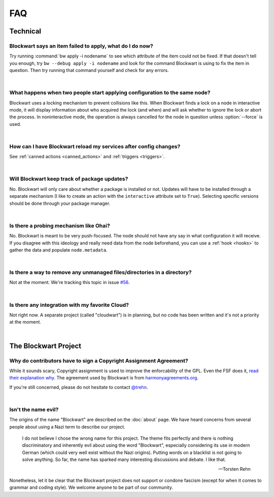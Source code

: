===
FAQ
===

Technical
#########

Blockwart says an item failed to apply, what do I do now?
---------------------------------------------------------

Try running :command:`bw apply -i nodename` to see which attribute of the item could not be fixed. If that doesn't tell you enough, try ``bw --debug apply -i nodename`` and look for the command Blockwart is using to fix the item in question. Then try running that command yourself and check for any errors.

|

What happens when two people start applying configuration to the same node?
---------------------------------------------------------------------------

Blockwart uses a locking mechanism to prevent collisions like this. When Blockwart finds a lock on a node in interactive mode, it will display information about who acquired the lock (and when) and will ask whether to ignore the lock or abort the process. In noninteractive mode, the operation is always cancelled for the node in question unless :option:`--force` is used.

|

How can I have Blockwart reload my services after config changes?
-----------------------------------------------------------------

See :ref:`canned actions <canned_actions>` and :ref:`triggers <triggers>`.

|

Will Blockwart keep track of package updates?
---------------------------------------------

No. Blockwart will only care about whether a package is installed or not. Updates will have to be installed through a separate mechanism (I like to create an action with the ``interactive`` attribute set to ``True``). Selecting specific versions should be done through your package manager.

|

Is there a probing mechanism like Ohai?
---------------------------------------

No. Blockwart is meant to be very push-focused. The node should not have any say in what configuration it will receive. If you disagree with this ideology and really need data from the node beforehand, you can use a :ref:`hook <hooks>` to gather the data and populate ``node.metadata``.

|

Is there a way to remove any unmanaged files/directories in a directory?
------------------------------------------------------------------------

Not at the moment. We're tracking this topic in issue `#56 <https://github.com/blockwart/blockwart/issues/56>`_.

|

Is there any integration with my favorite Cloud?
------------------------------------------------

Not right now. A separate project (called "cloudwart") is in planning, but no code has been written and it's not a priority at the moment.

|

The Blockwart Project
#####################

Why do contributors have to sign a Copyright Assignment Agreement?
------------------------------------------------------------------

While it sounds scary, Copyright assignment is used to improve the enforcability of the GPL. Even the FSF does it, `read their explanation why <http://www.gnu.org/licenses/why-assign.html>`_. The agreement used by Blockwart is from `harmonyagreements.org <http://harmonyagreements.org>`_.

If you're still concerned, please do not hesitate to contact `@trehn <https://twitter.com/trehn>`_.

|

Isn't the name evil?
--------------------

The origins of the name "Blockwart" are described on the :doc:`about` page. We have heard concerns from several people about using a Nazi term to describe our project.

	I do not believe I chose the wrong name for this project. The theme fits perfectly and there is nothing discriminatory and inherently evil about using the word "Blockwart", especially considering its use in modern German (which could very well exist without the Nazi origins). Putting words on a blacklist is not going to solve anything. So far, the name has sparked many interesting discussions and debate. I like that.

	-- Torsten Rehn

Nonetheless, let it be clear that the Blockwart project does not support or condone fascism (except for when it comes to grammar and coding style). We welcome anyone to be part of our community.
